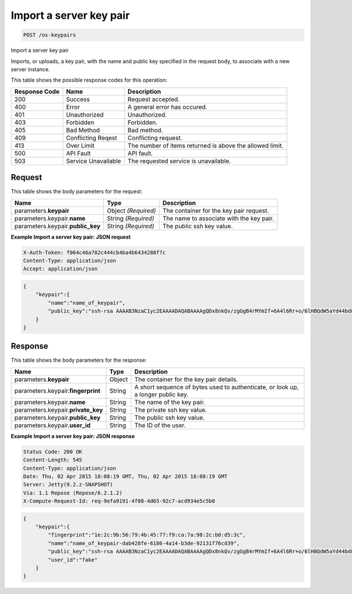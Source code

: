
.. THIS OUTPUT IS GENERATED FROM THE WADL. DO NOT EDIT.

.. _post-import-a-server-key-pair-os-keypairs:

Import a server key pair
^^^^^^^^^^^^^^^^^^^^^^^^^^^^^^^^^^^^^^^^^^^^^^^^^^^^^^^^^^^^^^^^^^^^^^^^^^^^^^^^

.. code::

    POST /os-keypairs

Import a server key pair

Imports, or uploads, a key pair, with the name and public key specified in the request body, to associate 				with a new server instance.



This table shows the possible response codes for this operation:


+--------------------------+-------------------------+-------------------------+
|Response Code             |Name                     |Description              |
+==========================+=========================+=========================+
|200                       |Success                  |Request accepted.        |
+--------------------------+-------------------------+-------------------------+
|400                       |Error                    |A general error has      |
|                          |                         |occured.                 |
+--------------------------+-------------------------+-------------------------+
|401                       |Unauthorized             |Unauthorized.            |
+--------------------------+-------------------------+-------------------------+
|403                       |Forbidden                |Forbidden.               |
+--------------------------+-------------------------+-------------------------+
|405                       |Bad Method               |Bad method.              |
+--------------------------+-------------------------+-------------------------+
|409                       |Conflicting Reqest       |Conflicting request.     |
+--------------------------+-------------------------+-------------------------+
|413                       |Over Limit               |The number of items      |
|                          |                         |returned is above the    |
|                          |                         |allowed limit.           |
+--------------------------+-------------------------+-------------------------+
|500                       |API Fault                |API fault.               |
+--------------------------+-------------------------+-------------------------+
|503                       |Service Unavailable      |The requested service is |
|                          |                         |unavailable.             |
+--------------------------+-------------------------+-------------------------+


Request
""""""""""""""""








This table shows the body parameters for the request:

+--------------------------+-------------------------+-------------------------+
|Name                      |Type                     |Description              |
+==========================+=========================+=========================+
|parameters.\ **keypair**  |Object *(Required)*      |The container for the    |
|                          |                         |key pair request.        |
+--------------------------+-------------------------+-------------------------+
|parameters.keypair.\      |String *(Required)*      |The name to associate    |
|**name**                  |                         |with the key pair.       |
+--------------------------+-------------------------+-------------------------+
|parameters.keypair.\      |String *(Required)*      |The public ssh key value.|
|**public_key**            |                         |                         |
+--------------------------+-------------------------+-------------------------+





**Example Import a server key pair: JSON request**


.. code::

   X-Auth-Token: f064c46a782c444cb4ba4b6434288f7c
   Content-Type: application/json
   Accept: application/json


.. code::

   {
       "keypair":{
           "name":"name_of_keypair",
           "public_key":"ssh-rsa AAAAB3NzaC1yc2EAAAADAQABAAAAgQDx8nkQv/zgGgB4rMYmIf+6A4l6Rr+o/6lHBQdW5aYd44bd8JttDCE/F/pNRr0lRE+PiqSPO8nDPHw0010JeMH9gYgnnFlyY3/OcJ02RhIPyyxYpv9FhY+2YiUkpwFOcLImyrxEsYXpD/0d3ac30bNH6Sw9JD9UZHYcpSxsIbECHw"
       } 
   }





Response
""""""""""""""""





This table shows the body parameters for the response:

+--------------------------+-------------------------+-------------------------+
|Name                      |Type                     |Description              |
+==========================+=========================+=========================+
|parameters.\ **keypair**  |Object                   |The container for the    |
|                          |                         |key pair details.        |
+--------------------------+-------------------------+-------------------------+
|parameters.keypair.\      |String                   |A short sequence of      |
|**fingerprint**           |                         |bytes used to            |
|                          |                         |authenticate, or look    |
|                          |                         |up, a longer public key. |
+--------------------------+-------------------------+-------------------------+
|parameters.keypair.\      |String                   |The name of the key pair.|
|**name**                  |                         |                         |
+--------------------------+-------------------------+-------------------------+
|parameters.keypair.\      |String                   |The private ssh key      |
|**private_key**           |                         |value.                   |
+--------------------------+-------------------------+-------------------------+
|parameters.keypair.\      |String                   |The public ssh key value.|
|**public_key**            |                         |                         |
+--------------------------+-------------------------+-------------------------+
|parameters.keypair.\      |String                   |The ID of the user.      |
|**user_id**               |                         |                         |
+--------------------------+-------------------------+-------------------------+







**Example Import a server key pair: JSON response**


.. code::

       Status Code: 200 OK
       Content-Length: 545
       Content-Type: application/json
       Date: Thu, 02 Apr 2015 18:08:19 GMT, Thu, 02 Apr 2015 18:08:19 GMT
       Server: Jetty(9.2.z-SNAPSHOT)
       Via: 1.1 Repose (Repose/6.2.1.2)
       X-Compute-Request-Id: req-9efa9191-4f08-4d65-92c7-acd934e5c5b0


.. code::

   {
       "keypair":{
           "fingerprint":"1e:2c:9b:56:79:4b:45:77:f9:ca:7a:98:2c:b0:d5:3c",
           "name":"name_of_keypair-dab428fe-6186-4a14-b3de-92131f76cd39",
           "public_key":"ssh-rsa AAAAB3NzaC1yc2EAAAADAQABAAAAgQDx8nkQv/zgGgB4rMYmIf+6A4l6Rr+o/6lHBQdW5aYd44bd8JttDCE/F/pNRr0lRE+PiqSPO8nDPHw0010JeMH9gYgnnFlyY3/OcJ02RhIPyyxYpv9FhY+2YiUkpwFOcLImyrxEsYXpD/0d3ac30bNH6Sw9JD9UZHYcpSxsIbECHw== Generated by Nova",
           "user_id":"fake"
       } 
   }




